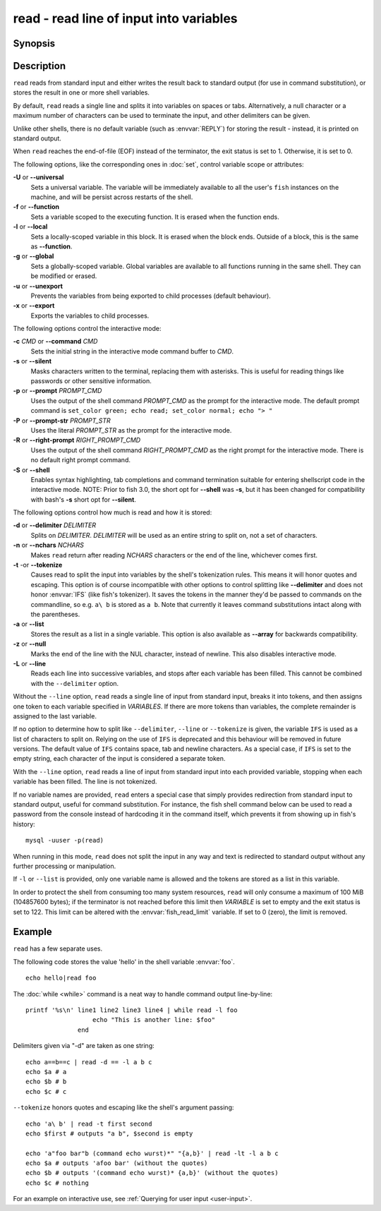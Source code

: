 .. _cmd-read:

read - read line of input into variables
========================================

Synopsis
--------

.. synopsis::

    read [OPTIONS] [VARIABLE ...]

Description
-----------

``read`` reads from standard input and either writes the result back to standard output (for use in command substitution), or stores the result in one or more shell variables.

By default, ``read`` reads a single line and splits it into variables on spaces or tabs. Alternatively, a null character or a maximum number of characters can be used to terminate the input, and other delimiters can be given.

Unlike other shells, there is no default variable (such as :envvar:`REPLY`) for storing the result - instead, it is printed on standard output.

When ``read`` reaches the end-of-file (EOF) instead of the terminator, the exit status is set to 1.
Otherwise, it is set to 0.

The following options, like the corresponding ones in :doc:`set`, control variable scope or attributes:

**-U** or **--universal**
    Sets a universal variable.
    The variable will be immediately available to all the user's ``fish`` instances on the machine, and will be persist across restarts of the shell.

**-f** or **--function**
    Sets a variable scoped to the executing function.
    It is erased when the function ends.

**-l** or **--local**
    Sets a locally-scoped variable in this block.
    It is erased when the block ends.
    Outside of a block, this is the same as **--function**.

**-g** or **--global**
    Sets a globally-scoped variable.
    Global variables are available to all functions running in the same shell.
    They can be modified or erased.

**-u** or **--unexport**
    Prevents the variables from being exported to child processes (default behaviour).

**-x** or **--export**
    Exports the variables to child processes.

The following options control the interactive mode:

**-c** *CMD* or **--command** *CMD*
    Sets the initial string in the interactive mode command buffer to *CMD*.

**-s** or **--silent**
    Masks characters written to the terminal, replacing them with asterisks. This is useful for reading things like passwords or other sensitive information.

**-p** or **--prompt** *PROMPT_CMD*
    Uses the output of the shell command *PROMPT_CMD* as the prompt for the interactive mode. The default prompt command is ``set_color green; echo read; set_color normal; echo "> "``

**-P** or **--prompt-str** *PROMPT_STR*
    Uses the literal *PROMPT_STR* as the prompt for the interactive mode.

**-R** or **--right-prompt** *RIGHT_PROMPT_CMD*
    Uses the output of the shell command *RIGHT_PROMPT_CMD* as the right prompt for the interactive mode. There is no default right prompt command.

**-S** or **--shell**
    Enables syntax highlighting, tab completions and command termination suitable for entering shellscript code in the interactive mode. NOTE: Prior to fish 3.0, the short opt for **--shell** was **-s**, but it has been changed for compatibility with bash's **-s** short opt for **--silent**.

The following options control how much is read and how it is stored:

**-d** or **--delimiter** *DELIMITER*
    Splits on *DELIMITER*. *DELIMITER* will be used as an entire string to split on, not a set of characters.

**-n** or **--nchars** *NCHARS*
    Makes ``read`` return after reading *NCHARS* characters or the end of the line, whichever comes first.

**-t** -or **--tokenize**
    Causes read to split the input into variables by the shell's tokenization rules. This means it will honor quotes and escaping. This option is of course incompatible with other options to control splitting like **--delimiter** and does not honor :envvar:`IFS` (like fish's tokenizer). It saves the tokens in the manner they'd be passed to commands on the commandline, so e.g. ``a\ b`` is stored as ``a b``. Note that currently it leaves command substitutions intact along with the parentheses.

**-a** or **--list**
    Stores the result as a list in a single variable. This option is also available as **--array** for backwards compatibility.

**-z** or **--null**
    Marks the end of the line with the NUL character, instead of newline. This also disables interactive mode.

**-L** or **--line**
    Reads each line into successive variables, and stops after each variable has been filled. This cannot be combined with the ``--delimiter`` option.

Without the ``--line`` option, ``read`` reads a single line of input from standard input, breaks it into tokens, and then assigns one token to each variable specified in *VARIABLES*. If there are more tokens than variables, the complete remainder is assigned to the last variable.

If no option to determine how to split like ``--delimiter``, ``--line`` or ``--tokenize`` is given, the variable ``IFS`` is used as a list of characters to split on. Relying on the use of ``IFS`` is deprecated and this behaviour will be removed in future versions. The default value of ``IFS`` contains space, tab and newline characters. As a special case, if ``IFS`` is set to the empty string, each character of the input is considered a separate token.

With the ``--line`` option, ``read`` reads a line of input from standard input into each provided variable, stopping when each variable has been filled. The line is not tokenized.

If no variable names are provided, ``read`` enters a special case that simply provides redirection from standard input to standard output, useful for command substitution. For instance, the fish shell command below can be used to read a password from the console instead of hardcoding it in the command itself, which prevents it from showing up in fish's history::

    mysql -uuser -p(read)

When running in this mode, ``read`` does not split the input in any way and text is redirected to standard output without any further processing or manipulation.

If ``-l`` or ``--list`` is provided, only one variable name is allowed and the tokens are stored as a list in this variable.

In order to protect the shell from consuming too many system resources, ``read`` will only consume a
maximum of 100 MiB (104857600 bytes); if the terminator is not reached before this limit then *VARIABLE*
is set to empty and the exit status is set to 122. This limit can be altered with the
:envvar:`fish_read_limit` variable. If set to 0 (zero), the limit is removed.

Example
-------

``read`` has a few separate uses.

The following code stores the value 'hello' in the shell variable :envvar:`foo`.

::

    echo hello|read foo

The :doc:`while <while>` command is a neat way to handle command output line-by-line::

    printf '%s\n' line1 line2 line3 line4 | while read -l foo
                      echo "This is another line: $foo"
                  end

Delimiters given via "-d" are taken as one string::

    echo a==b==c | read -d == -l a b c
    echo $a # a
    echo $b # b
    echo $c # c

``--tokenize`` honors quotes and escaping like the shell's argument passing::

    echo 'a\ b' | read -t first second
    echo $first # outputs "a b", $second is empty

    echo 'a"foo bar"b (command echo wurst)*" "{a,b}' | read -lt -l a b c
    echo $a # outputs 'afoo bar' (without the quotes)
    echo $b # outputs '(command echo wurst)* {a,b}' (without the quotes)
    echo $c # nothing

For an example on interactive use, see :ref:`Querying for user input <user-input>`.
